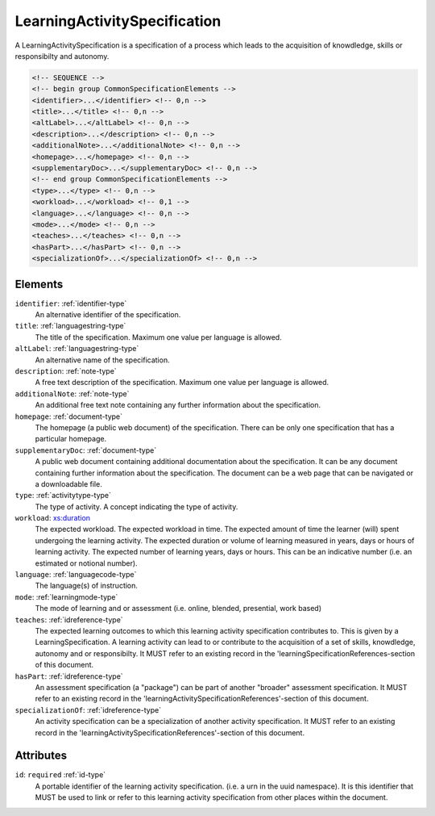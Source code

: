 .. _learningactivityspecification-type:

LearningActivitySpecification
=============================

A LearningActivitySpecification is a specification of a process which leads to the acquisition of knowdledge, skills or responsibilty and autonomy.

.. code-block:: xml

  <!-- SEQUENCE -->
  <!-- begin group CommonSpecificationElements -->
  <identifier>...</identifier> <!-- 0,n -->
  <title>...</title> <!-- 0,n -->
  <altLabel>...</altLabel> <!-- 0,n -->
  <description>...</description> <!-- 0,n -->
  <additionalNote>...</additionalNote> <!-- 0,n -->
  <homepage>...</homepage> <!-- 0,n -->
  <supplementaryDoc>...</supplementaryDoc> <!-- 0,n -->
  <!-- end group CommonSpecificationElements -->
  <type>...</type> <!-- 0,n -->
  <workload>...</workload> <!-- 0,1 -->
  <language>...</language> <!-- 0,n -->
  <mode>...</mode> <!-- 0,n -->
  <teaches>...</teaches> <!-- 0,n -->
  <hasPart>...</hasPart> <!-- 0,n -->
  <specializationOf>...</specializationOf> <!-- 0,n -->

Elements
--------

``identifier``: :ref:`identifier-type`
	An alternative identifier of the specification.

``title``: :ref:`languagestring-type`
	The title of the specification. Maximum one value per language is allowed.

``altLabel``: :ref:`languagestring-type`
	An alternative name of the specification.

``description``: :ref:`note-type`
	A free text description of the specification. Maximum one value per language is allowed.

``additionalNote``: :ref:`note-type`
	An additional free text note containing any further information about the specification.

``homepage``: :ref:`document-type`
	The homepage (a public web document) of the specification. There can be only one specification that has a particular homepage.

``supplementaryDoc``: :ref:`document-type`
	A public web document containing additional documentation about the specification. It can be any document containing further information about the specification. The document can be a web page that can be navigated or a downloadable file.

``type``: :ref:`activitytype-type`
	The type of activity. A concept indicating the type of activity.

``workload``: `xs:duration <https://www.w3.org/TR/xmlschema11-2/#duration>`_
	The expected workload. The expected workload in time. The expected amount of time the learner (will) spent undergoing the learning activity. The expected duration or volume of learning measured in years, days or hours of learning activity. The expected number of learning years, days or hours. This can be an indicative number (i.e. an estimated or notional number).

``language``: :ref:`languagecode-type`
	The language(s) of instruction.

``mode``: :ref:`learningmode-type`
	The mode of learning and or assessment (i.e. online, blended, presential, work based)

``teaches``: :ref:`idreference-type`
	The expected learning outcomes to which this learning activity specification contributes to. This is given by a LearningSpecification. A learning activity can lead to or contribute to the acquisition of a set of skills, knowdledge, autonomy and or responsibilty. It MUST refer to an existing record in the 'learningSpecificationReferences-section of this document.

``hasPart``: :ref:`idreference-type`
	An assessment specification (a "package") can be part of another "broader" assessment specification. It MUST refer to an existing record in the 'learningActivitySpecificationReferences'-section of this document.

``specializationOf``: :ref:`idreference-type`
	An activity specification can be a specialization of another activity specification. It MUST refer to an existing record in the 'learningActivitySpecificationReferences'-section of this document.


Attributes
-----------

``id``: ``required`` :ref:`id-type`
	A portable identifier of the learning activity specification. (i.e. a urn in the uuid namespace). It is this identifier that MUST be used to link or refer to this learning activity specification from other places within the document.


